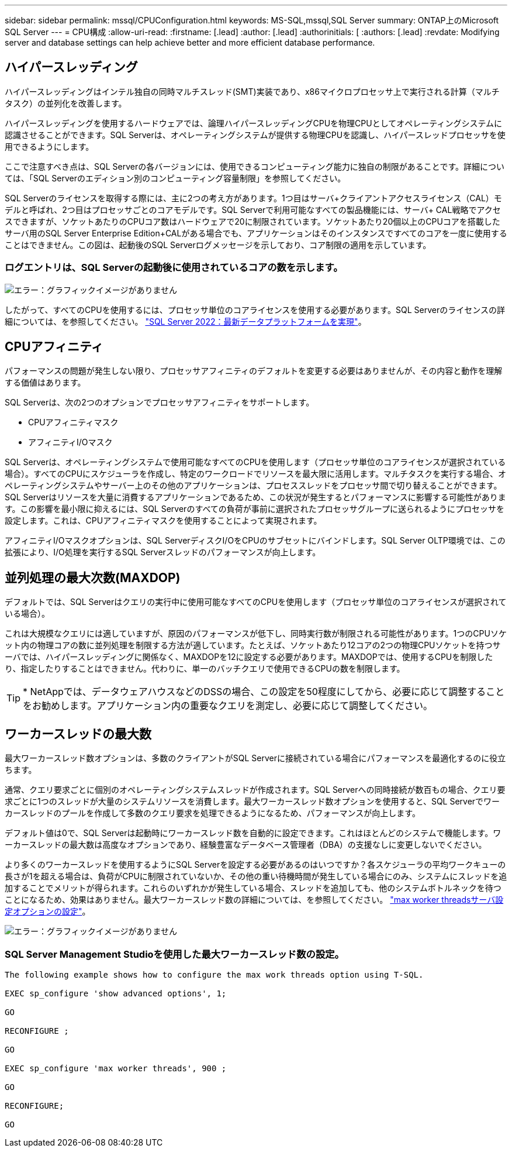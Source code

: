 ---
sidebar: sidebar 
permalink: mssql/CPUConfiguration.html 
keywords: MS-SQL,mssql,SQL Server 
summary: ONTAP上のMicrosoft SQL Server 
---
= CPU構成
:allow-uri-read: 
:firstname: [.lead]
:author: [.lead]
:authorinitials: [
:authors: [.lead]
:revdate: Modifying server and database settings can help achieve better and more efficient database performance.




== ハイパースレッディング

ハイパースレッディングはインテル独自の同時マルチスレッド(SMT)実装であり、x86マイクロプロセッサ上で実行される計算（マルチタスク）の並列化を改善します。

ハイパースレッディングを使用するハードウェアでは、論理ハイパースレッディングCPUを物理CPUとしてオペレーティングシステムに認識させることができます。SQL Serverは、オペレーティングシステムが提供する物理CPUを認識し、ハイパースレッドプロセッサを使用できるようにします。

ここで注意すべき点は、SQL Serverの各バージョンには、使用できるコンピューティング能力に独自の制限があることです。詳細については、「SQL Serverのエディション別のコンピューティング容量制限」を参照してください。

SQL Serverのライセンスを取得する際には、主に2つの考え方があります。1つ目はサーバ+クライアントアクセスライセンス（CAL）モデルと呼ばれ、2つ目はプロセッサごとのコアモデルです。SQL Serverで利用可能なすべての製品機能には、サーバ+ CAL戦略でアクセスできますが、ソケットあたりのCPUコア数はハードウェアで20に制限されています。ソケットあたり20個以上のCPUコアを搭載したサーバ用のSQL Server Enterprise Edition+CALがある場合でも、アプリケーションはそのインスタンスですべてのコアを一度に使用することはできません。この図は、起動後のSQL Serverログメッセージを示しており、コア制限の適用を示しています。



=== ログエントリは、SQL Serverの起動後に使用されているコアの数を示します。

image:./media/hyperthreading.png["エラー：グラフィックイメージがありません"]

したがって、すべてのCPUを使用するには、プロセッサ単位のコアライセンスを使用する必要があります。SQL Serverのライセンスの詳細については、を参照してください。 link:https://www.microsoft.com/en-us/sql-server/sql-server-2022-comparison["SQL Server 2022：最新データプラットフォームを実現"^]。



== CPUアフィニティ

パフォーマンスの問題が発生しない限り、プロセッサアフィニティのデフォルトを変更する必要はありませんが、その内容と動作を理解する価値はあります。

SQL Serverは、次の2つのオプションでプロセッサアフィニティをサポートします。

* CPUアフィニティマスク
* アフィニティI/Oマスク


SQL Serverは、オペレーティングシステムで使用可能なすべてのCPUを使用します（プロセッサ単位のコアライセンスが選択されている場合）。すべてのCPUにスケジューラを作成し、特定のワークロードでリソースを最大限に活用します。マルチタスクを実行する場合、オペレーティングシステムやサーバー上のその他のアプリケーションは、プロセススレッドをプロセッサ間で切り替えることができます。SQL Serverはリソースを大量に消費するアプリケーションであるため、この状況が発生するとパフォーマンスに影響する可能性があります。この影響を最小限に抑えるには、SQL Serverのすべての負荷が事前に選択されたプロセッサグループに送られるようにプロセッサを設定します。これは、CPUアフィニティマスクを使用することによって実現されます。

アフィニティI/Oマスクオプションは、SQL ServerディスクI/OをCPUのサブセットにバインドします。SQL Server OLTP環境では、この拡張により、I/O処理を実行するSQL Serverスレッドのパフォーマンスが向上します。



== 並列処理の最大次数(MAXDOP)

デフォルトでは、SQL Serverはクエリの実行中に使用可能なすべてのCPUを使用します（プロセッサ単位のコアライセンスが選択されている場合）。

これは大規模なクエリには適していますが、原因のパフォーマンスが低下し、同時実行数が制限される可能性があります。1つのCPUソケット内の物理コアの数に並列処理を制限する方法が適しています。たとえば、ソケットあたり12コアの2つの物理CPUソケットを持つサーバでは、ハイパースレッディングに関係なく、MAXDOPを12に設定する必要があります。MAXDOPでは、使用するCPUを制限したり、指定したりすることはできません。代わりに、単一のバッチクエリで使用できるCPUの数を制限します。


TIP: * NetAppでは、データウェアハウスなどのDSSの場合、この設定を50程度にしてから、必要に応じて調整することをお勧めします。アプリケーション内の重要なクエリを測定し、必要に応じて調整してください。



== ワーカースレッドの最大数

最大ワーカースレッド数オプションは、多数のクライアントがSQL Serverに接続されている場合にパフォーマンスを最適化するのに役立ちます。

通常、クエリ要求ごとに個別のオペレーティングシステムスレッドが作成されます。SQL Serverへの同時接続が数百もの場合、クエリ要求ごとに1つのスレッドが大量のシステムリソースを消費します。最大ワーカースレッド数オプションを使用すると、SQL Serverでワーカースレッドのプールを作成して多数のクエリ要求を処理できるようになるため、パフォーマンスが向上します。

デフォルト値は0で、SQL Serverは起動時にワーカースレッド数を自動的に設定できます。これはほとんどのシステムで機能します。ワーカースレッドの最大数は高度なオプションであり、経験豊富なデータベース管理者（DBA）の支援なしに変更しないでください。

より多くのワーカースレッドを使用するようにSQL Serverを設定する必要があるのはいつですか？各スケジューラの平均ワークキューの長さが1を超える場合は、負荷がCPUに制限されていないか、その他の重い待機時間が発生している場合にのみ、システムにスレッドを追加することでメリットが得られます。これらのいずれかが発生している場合、スレッドを追加しても、他のシステムボトルネックを待つことになるため、効果はありません。最大ワーカースレッド数の詳細については、を参照してください。 link:https://learn.microsoft.com/en-us/sql/database-engine/configure-windows/configure-the-max-worker-threads-server-configuration-option?view=sql-server-ver16&redirectedfrom=MSDN["max worker threadsサーバ設定オプションの設定"^]。

image:./media/max-worker-threads.png["エラー：グラフィックイメージがありません"]



=== SQL Server Management Studioを使用した最大ワーカースレッド数の設定。

....
The following example shows how to configure the max work threads option using T-SQL.

EXEC sp_configure 'show advanced options', 1;

GO

RECONFIGURE ;

GO

EXEC sp_configure 'max worker threads', 900 ;

GO

RECONFIGURE;

GO
....